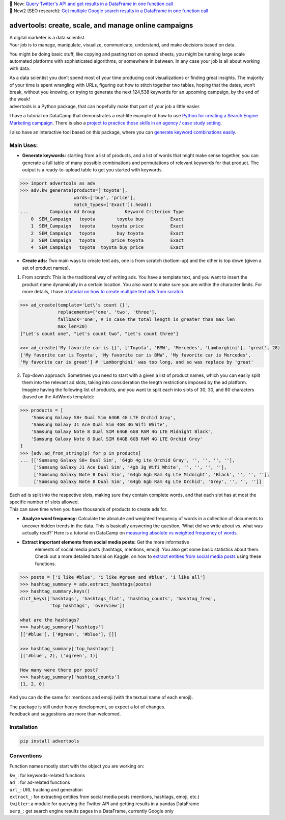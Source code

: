 .. image:: https://img.shields.io/pypi/v/advertools.svg
        :target: https://pypi.python.org/pypi/advertools

.. image:: https://img.shields.io/travis/eliasdabbas/advertools.svg
        :target: https://travis-ci.org/eliasdabbas/advertools

.. image:: https://readthedocs.org/projects/advertools/badge/?version=latest
        :target: https://advertools.readthedocs.io/en/latest/?badge=latest
        :alt: Documentation Status

.. image:: http://pepy.tech/badge/advertools
        :target: http://pepy.tech/project/advertools 

| 🎉 New: `Query Twitter's API and get results in a DataFrame in one function call`_
| 🎉 New2 (SEO research): `Get multiple Google search results in a DataFrame in one function call`_

advertools: create, scale, and manage online campaigns
======================================================

| A digital marketer is a data scientist.
| Your job is to manage, manipulate, visualize, communicate, understand,
  and make decisions based on data.

You might be doing basic stuff, like copying and pasting text on spread
sheets, you might be running large scale automated platforms with
sophisticated algorithms, or somewhere in between. In any case your job
is all about working with data.

| As a data scientist you don’t spend most of your time producing cool visualizations or finding great insights. The majority of your time is spent wrangling with URLs, figuring out how to stitch together two tables, hoping that the dates, won’t break, without you knowing, or trying to generate the next 124,538 keywords for an upcoming campaign, by the end of the week!

| advertools is a Python package, that can hopefully make that part of your job a little easier.


I have a tutorial on DataCamp that demonstrates a real-life example of
how to use `Python for creating a Search Engine Marketing campaign`_. There is also a `project to practice those skills in an agency / case study setting`_.

I also have an interactive tool based on this package, where you can
`generate keyword combinations easily`_.

.. image:: https://github.com/eliasdabbas/advertools/blob/master/app_screen_shot.png?raw=true
   :width: 600 px
   :align: center


Main Uses:
~~~~~~~~~~

-  **Generate keywords:** starting from a list of products, and a list
   of words that might make sense together, you can generate a full
   table of many possible combinations and permutations of relevant
   keywords for that product.
   The output is a ready-to-upload table to get you started with
   keywords.

.. code:: python

   >>> import advertools as adv
   >>> adv.kw_generate(products=['toyota'],
                       words=['buy', 'price'],
                       match_types=['Exact']).head()
   ...        Campaign Ad Group           Keyword Criterion Type
       0  SEM_Campaign   toyota        toyota buy          Exact
       1  SEM_Campaign   toyota      toyota price          Exact
       2  SEM_Campaign   toyota        buy toyota          Exact
       3  SEM_Campaign   toyota      price toyota          Exact
       4  SEM_Campaign   toyota  toyota buy price          Exact

-  **Create ads:** Two main ways to create text ads, one is from scratch
   (bottom-up) and the other is top down (given a set of product names).

1. From scratch: This is the traditional way of writing ads. You have
   a template text, and you want to insert the product name dynamically
   in a certain location. You also want to make sure you are within the
   character limits. For more details, I have a `tutorial on how to
   create multiple text ads from scratch`_.

.. code:: python

   >>> ad_create(template='Let\'s count {}',
                 replacements=['one', 'two', 'three'],
                 fallback='one', # in case the total length is greater than max_len
                 max_len=20)
   ["Let's count one", "Let's count two", "Let's count three"]

   >>> ad_create('My favorite car is {}', ['Toyota', 'BMW', 'Mercedes', 'Lamborghini'], 'great', 28)
   ['My favorite car is Toyota', 'My favorite car is BMW', 'My favorite car is Mercedes',
   'My favorite car is great'] # 'Lamborghini' was too long, and so was replace by 'great'

2. Top-down approach: Sometimes you need to start with a given a list of
   product names, which you can easily split them into the relevant ad
   slots, taking into consideration the length restrictions imposed by
   the ad platform.
   Imagine having the following list of products, and you want to split
   each into slots of 30, 30, and 80 characters (based on the AdWords
   template):

.. code:: python

   >>> products = [
       'Samsung Galaxy S8+ Dual Sim 64GB 4G LTE Orchid Gray',
       'Samsung Galaxy J1 Ace Dual Sim 4GB 3G Wifi White',
       'Samsung Galaxy Note 8 Dual SIM 64GB 6GB RAM 4G LTE Midnight Black',
       'Samsung Galaxy Note 8 Dual SIM 64GB 6GB RAM 4G LTE Orchid Grey'
   ]
   >>> [adv.ad_from_string(p) for p in products]
   ... [['Samsung Galaxy S8+ Dual Sim', '64gb 4g Lte Orchid Gray', '', '', '', ''],
        ['Samsung Galaxy J1 Ace Dual Sim', '4gb 3g Wifi White', '', '', '', ''],
        ['Samsung Galaxy Note 8 Dual Sim', '64gb 6gb Ram 4g Lte Midnight', 'Black', '', '', ''],
        ['Samsung Galaxy Note 8 Dual Sim', '64gb 6gb Ram 4g Lte Orchid', 'Grey', '', '', '']]

| Each ad is split into the respective slots, making sure they contain
  complete words, and that each slot has at most the specific number of
  slots allowed.
| This can save time when you have thousands of products to create ads
  for.

-  **Analyze word frequency:** Calculate the absolute and weighted
   frequency of words in a collection of documents to uncover hidden
   trends in the data. This is basically answering the question, ‘What
   did we write about vs. what was actually read?’
   Here is a tutorial on DataCamp on `measuring absolute vs weighted
   frequency of words`_.

-  **Extract important elements from social media posts:** Get the more informative 
    elements of social media posts (hashtags, mentions, emoji). You also 
    get some basic statistics about them.  
    Check out a more detailed tutorial on Kaggle, on how to `extract entities from
    social media posts`_ using these functions.
    
.. code:: python

   >>> posts = ['i like #blue', 'i like #green and #blue', 'i like all']
   >>> hashtag_summary = adv.extract_hashtags(posts)
   >>> hashtag_summary.keys()
   dict_keys(['hashtags', 'hashtags_flat', 'hashtag_counts', 'hashtag_freq',    
              'top_hashtags', 'overview'])
   
   what are the hashtags?
   >>> hashtag_summary['hashtags']
   [['#blue'], ['#green', '#blue'], []]

   >>> hashtag_summary['top_hashtags']
   [('#blue', 2), ('#green', 1)]

   How many were there per post? 
   >>> hashtag_summary['hashtag_counts']
   [1, 2, 0]

And you can do the same for mentions and emoji (with the textual name of each emoji).

| The package is still under heavy development, so expect a lot of
  changes.
| Feedback and suggestions are more than welcomed.

Installation
~~~~~~~~~~~~

.. code:: bash

   pip install advertools

Conventions
~~~~~~~~~~~

Function names mostly start with the object you are working on:

| ``kw_``: for keywords-related functions
| ``ad_``: for ad-related functions
| ``url_``: URL tracking and generation
| ``extract_``: for extracting entities from social media posts (mentions, hashtags, emoji, etc.)
| ``twitter``: a module for querying the Twitter API and getting results in a pandas DataFrame
| ``serp_``: get search engine results pages in a DataFrame, currently Google only

    
.. _measuring absolute vs weighted frequency of words: https://www.datacamp.com/community/tutorials/absolute-weighted-word-frequency


.. _Python for creating a Search Engine Marketing campaign: https://www.datacamp.com/community/tutorials/sem-data-science
.. _project to practice those skills in an agency / case study setting: https://www.datacamp.com/projects/400
.. _generate keyword combinations easily: https://www.dashboardom.com/advertools
.. _tutorial on how to create multiple text ads from scratch: https://nbviewer.jupyter.org/github/eliasdabbas/ad_create/blob/master/ad_create.ipynb
.. _extract entities from social media posts: http://bit.ly/2wTWvBI
.. _Query Twitter's API and get results in a DataFrame in one function call: https://www.kaggle.com/eliasdabbas/twitter-in-a-dataframe
.. _Get multiple Google search results in a DataFrame in one function call: https://www.kaggle.com/eliasdabbas/search-engine-results-pages-serps-research
